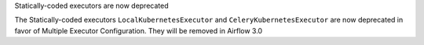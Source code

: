 Statically-coded executors are now deprecated

The Statically-coded executors ``LocalKubernetesExecutor`` and ``CeleryKubernetesExecutor`` are now deprecated in favor of Multiple Executor Configuration. They will be removed in Airflow 3.0
